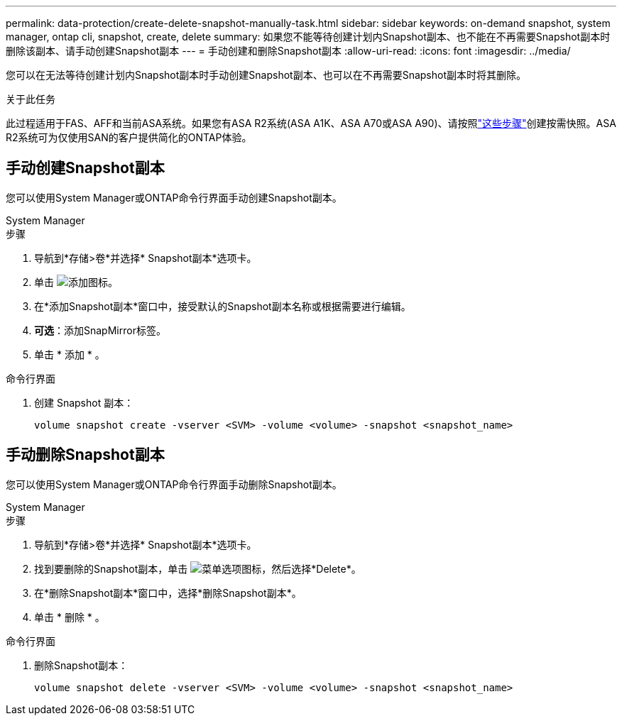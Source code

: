 ---
permalink: data-protection/create-delete-snapshot-manually-task.html 
sidebar: sidebar 
keywords: on-demand snapshot, system manager, ontap cli, snapshot, create, delete 
summary: 如果您不能等待创建计划内Snapshot副本、也不能在不再需要Snapshot副本时删除该副本、请手动创建Snapshot副本 
---
= 手动创建和删除Snapshot副本
:allow-uri-read: 
:icons: font
:imagesdir: ../media/


[role="lead"]
您可以在无法等待创建计划内Snapshot副本时手动创建Snapshot副本、也可以在不再需要Snapshot副本时将其删除。

.关于此任务
此过程适用于FAS、AFF和当前ASA系统。如果您有ASA R2系统(ASA A1K、ASA A70或ASA A90)、请按照link:https://docs.netapp.com/us-en/asa-r2/data-protection/create-snapshots.html#step-2-create-a-snapshot["这些步骤"^]创建按需快照。ASA R2系统可为仅使用SAN的客户提供简化的ONTAP体验。



== 手动创建Snapshot副本

您可以使用System Manager或ONTAP命令行界面手动创建Snapshot副本。

[role="tabbed-block"]
====
.System Manager
--
.步骤
. 导航到*存储>卷*并选择* Snapshot副本*选项卡。
. 单击 image:icon_add.gif["添加图标"]。
. 在*添加Snapshot副本*窗口中，接受默认的Snapshot副本名称或根据需要进行编辑。
. *可选*：添加SnapMirror标签。
. 单击 * 添加 * 。


--
.命令行界面
--
. 创建 Snapshot 副本：
+
[source, cli]
----
volume snapshot create -vserver <SVM> -volume <volume> -snapshot <snapshot_name>
----


--
====


== 手动删除Snapshot副本

您可以使用System Manager或ONTAP命令行界面手动删除Snapshot副本。

[role="tabbed-block"]
====
.System Manager
--
.步骤
. 导航到*存储>卷*并选择* Snapshot副本*选项卡。
. 找到要删除的Snapshot副本，单击 image:icon_kabob.gif["菜单选项图标"]，然后选择*Delete*。
. 在*删除Snapshot副本*窗口中，选择*删除Snapshot副本*。
. 单击 * 删除 * 。


--
.命令行界面
--
. 删除Snapshot副本：
+
[source, cli]
----
volume snapshot delete -vserver <SVM> -volume <volume> -snapshot <snapshot_name>
----


--
====